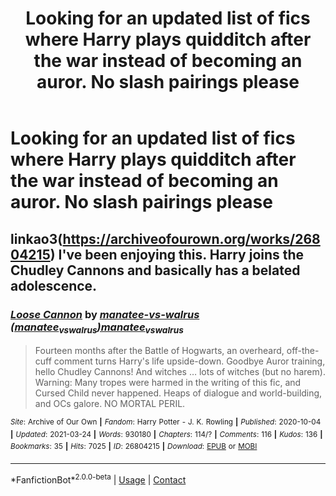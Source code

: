 #+TITLE: Looking for an updated list of fics where Harry plays quidditch after the war instead of becoming an auror. No slash pairings please

* Looking for an updated list of fics where Harry plays quidditch after the war instead of becoming an auror. No slash pairings please
:PROPERTIES:
:Author: SavingPvtRyan8
:Score: 1
:DateUnix: 1617029533.0
:DateShort: 2021-Mar-29
:FlairText: Recommendation
:END:

** linkao3([[https://archiveofourown.org/works/26804215]]) I've been enjoying this. Harry joins the Chudley Cannons and basically has a belated adolescence.
:PROPERTIES:
:Author: davidwelch158
:Score: 6
:DateUnix: 1617036621.0
:DateShort: 2021-Mar-29
:END:

*** [[https://archiveofourown.org/works/26804215][*/Loose Cannon/*]] by [[https://www.archiveofourown.org/users/manatee_vs_walrus/pseuds/manatee-vs-walrus/users/manatee_vs_walrus/pseuds/manatee_vs_walrus][/manatee-vs-walrus (manatee_vs_walrus)manatee_vs_walrus/]]

#+begin_quote
  Fourteen months after the Battle of Hogwarts, an overheard, off-the-cuff comment turns Harry's life upside-down. Goodbye Auror training, hello Chudley Cannons! And witches ... lots of witches (but no harem). Warning: Many tropes were harmed in the writing of this fic, and Cursed Child never happened. Heaps of dialogue and world-building, and OCs galore. NO MORTAL PERIL.
#+end_quote

^{/Site/:} ^{Archive} ^{of} ^{Our} ^{Own} ^{*|*} ^{/Fandom/:} ^{Harry} ^{Potter} ^{-} ^{J.} ^{K.} ^{Rowling} ^{*|*} ^{/Published/:} ^{2020-10-04} ^{*|*} ^{/Updated/:} ^{2021-03-24} ^{*|*} ^{/Words/:} ^{930180} ^{*|*} ^{/Chapters/:} ^{114/?} ^{*|*} ^{/Comments/:} ^{116} ^{*|*} ^{/Kudos/:} ^{136} ^{*|*} ^{/Bookmarks/:} ^{35} ^{*|*} ^{/Hits/:} ^{7025} ^{*|*} ^{/ID/:} ^{26804215} ^{*|*} ^{/Download/:} ^{[[https://archiveofourown.org/downloads/26804215/Loose%20Cannon.epub?updated_at=1616632006][EPUB]]} ^{or} ^{[[https://archiveofourown.org/downloads/26804215/Loose%20Cannon.mobi?updated_at=1616632006][MOBI]]}

--------------

*FanfictionBot*^{2.0.0-beta} | [[https://github.com/FanfictionBot/reddit-ffn-bot/wiki/Usage][Usage]] | [[https://www.reddit.com/message/compose?to=tusing][Contact]]
:PROPERTIES:
:Author: FanfictionBot
:Score: 2
:DateUnix: 1617036639.0
:DateShort: 2021-Mar-29
:END:
